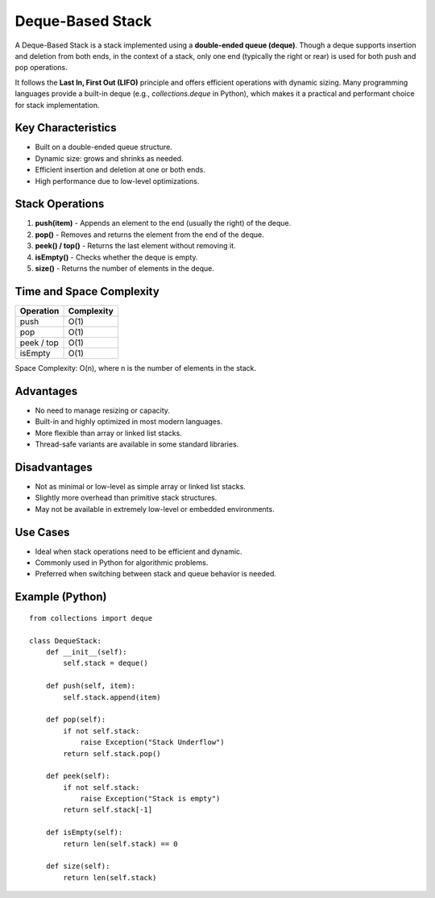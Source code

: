 =================
Deque-Based Stack
=================
A Deque-Based Stack is a stack implemented using a **double-ended queue (deque)**. Though a deque supports insertion and deletion from both ends, in the context of a stack, only one end (typically the right or rear) is used for both push and pop operations.

It follows the **Last In, First Out (LIFO)** principle and offers efficient operations with dynamic sizing. Many programming languages provide a built-in deque (e.g., `collections.deque` in Python), which makes it a practical and performant choice for stack implementation.

Key Characteristics
-------------------
- Built on a double-ended queue structure.
- Dynamic size: grows and shrinks as needed.
- Efficient insertion and deletion at one or both ends.
- High performance due to low-level optimizations.

Stack Operations
----------------
1. **push(item)**
   - Appends an element to the end (usually the right) of the deque.

2. **pop()**
   - Removes and returns the element from the end of the deque.

3. **peek() / top()**
   - Returns the last element without removing it.

4. **isEmpty()**
   - Checks whether the deque is empty.

5. **size()**
   - Returns the number of elements in the deque.

Time and Space Complexity
-------------------------
+----------------+-------------+
| Operation      | Complexity  |
+================+=============+
| push           | O(1)        |
+----------------+-------------+
| pop            | O(1)        |
+----------------+-------------+
| peek / top     | O(1)        |
+----------------+-------------+
| isEmpty        | O(1)        |
+----------------+-------------+

Space Complexity: O(n), where n is the number of elements in the stack.

Advantages
----------
- No need to manage resizing or capacity.
- Built-in and highly optimized in most modern languages.
- More flexible than array or linked list stacks.
- Thread-safe variants are available in some standard libraries.

Disadvantages
-------------
- Not as minimal or low-level as simple array or linked list stacks.
- Slightly more overhead than primitive stack structures.
- May not be available in extremely low-level or embedded environments.

Use Cases
---------
- Ideal when stack operations need to be efficient and dynamic.
- Commonly used in Python for algorithmic problems.
- Preferred when switching between stack and queue behavior is needed.

Example (Python)
----------------
::

    from collections import deque

    class DequeStack:
        def __init__(self):
            self.stack = deque()

        def push(self, item):
            self.stack.append(item)

        def pop(self):
            if not self.stack:
                raise Exception("Stack Underflow")
            return self.stack.pop()

        def peek(self):
            if not self.stack:
                raise Exception("Stack is empty")
            return self.stack[-1]

        def isEmpty(self):
            return len(self.stack) == 0

        def size(self):
            return len(self.stack)
